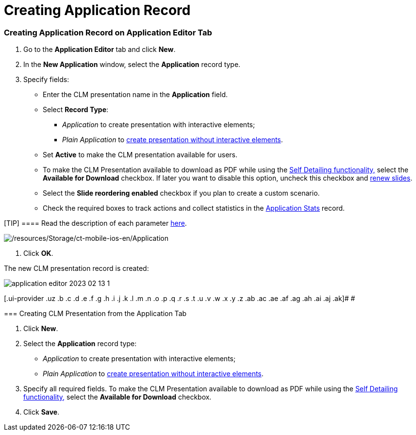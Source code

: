 = Creating Application Record

:toc: :toclevels: 3

[[h2_1960465655]]
=== Creating Application Record on Application Editor Tab

. Go to the *Application Editor* tab and click *New*.
. In the *New Application* window, select the *Application* record type.
. Specify fields:
* Enter the CLM presentation name in the *Application* field.
* Select *Record Type*:
** _Application_ to create presentation with interactive elements;
** _Plain Application_ to xref:ios/ct-presenter/creating-clm-presentation/creating-clm-presentation-with-the-plain-application-record-type/index.adoc[create
presentation without interactive elements].
* Set *Active* to make the CLM presentation available for users.
* To make the CLM Presentation available to download as PDF while using
the xref:self-detailing-2-0-ui[Self Detailing
functionality,] select the *Available for Download* checkbox. If
later you want to disable this option, uncheck this checkbox and
xref:ios/ct-presenter/publishing-clm-presentations.adoc#h3_1098755975[renew slides].
* Select the *Slide reordering enabled* checkbox if you plan to create a
custom scenario.
* Check the required boxes to track actions and collect statistics in
the https://help.customertimes.com/articles/ct-mobile-ios-en/clm-applicationstats[Application
Stats] record.

[TIP] ==== Read the description of each
parameter https://help.customertimes.com/articles/ct-mobile-ios-en/clm-application[here].
====
image:/resources/Storage/ct-mobile-ios-en/Application.png[/resources/Storage/ct-mobile-ios-en/Application]


. Click *OK*.

The new CLM presentation record is created:



image:application-editor-2023-02-13-1.png[]





[.ui-provider .uz .b .c .d .e .f .g .h .i .j .k .l .m .n .o .p .q .r .s .t .u .v .w .x .y .z .ab .ac .ae .af .ag .ah .ai .aj .ak]#
#

[[h2_838551843]]
=== Creating CLM Presentation from the Application Tab

. Click *New*.
. Select the *Application* record type:
* _Application_ to create presentation with interactive elements;
* _Plain Application_ to xref:ios/ct-presenter/creating-clm-presentation/creating-clm-presentation-with-the-plain-application-record-type/index.adoc[create
presentation without interactive elements].
. Specify all required fields. To make the CLM Presentation available to
download as PDF while using the xref:self-detailing-2-0-ui[Self
Detailing functionality,] select the *Available for
Download* checkbox.
. Click *Save*.
